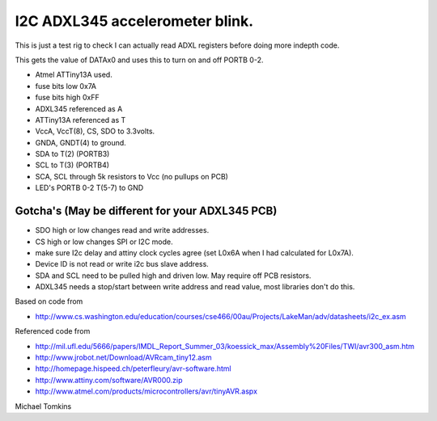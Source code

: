 I2C ADXL345 accelerometer blink.
================================

This is just a test rig to check I can actually read ADXL registers before doing more indepth code.  

This gets the value of DATAx0 and uses this to turn on and off PORTB 0-2.

- Atmel ATTiny13A used.
- fuse bits low 0x7A
- fuse bits high 0xFF
- ADXL345 referenced as A
- ATTiny13A referenced as T

- VccA, VccT(8), CS, SDO  to 3.3volts.
- GNDA, GNDT(4) to ground.
- SDA to T(2) (PORTB3)
- SCL to T(3) (PORTB4)
- SCA, SCL through 5k resistors to Vcc (no pullups on PCB)
- LED's PORTB 0-2 T(5-7) to GND

Gotcha's (May be different for your ADXL345 PCB)
++++++++++++++++++++++++++++++++++++++++++++++++

- SDO high or low changes read and write addresses.
- CS high or low changes SPI or I2C mode.
- make sure I2c delay and attiny clock cycles agree (set L0x6A when I had calculated for L0x7A).
- Device ID is not read or write i2c bus slave address.
- SDA and SCL need to be pulled high and driven low. May require off PCB resistors.
- ADXL345 needs a stop/start between write address and read value, most libraries don't do this.

Based on code from

- http://www.cs.washington.edu/education/courses/cse466/00au/Projects/LakeMan/adv/datasheets/i2c_ex.asm

Referenced code from

- http://mil.ufl.edu/5666/papers/IMDL_Report_Summer_03/koessick_max/Assembly%20Files/TWI/avr300_asm.htm
- http://www.jrobot.net/Download/AVRcam_tiny12.asm
- http://homepage.hispeed.ch/peterfleury/avr-software.html
- http://www.attiny.com/software/AVR000.zip
- http://www.atmel.com/products/microcontrollers/avr/tinyAVR.aspx

Michael Tomkins
